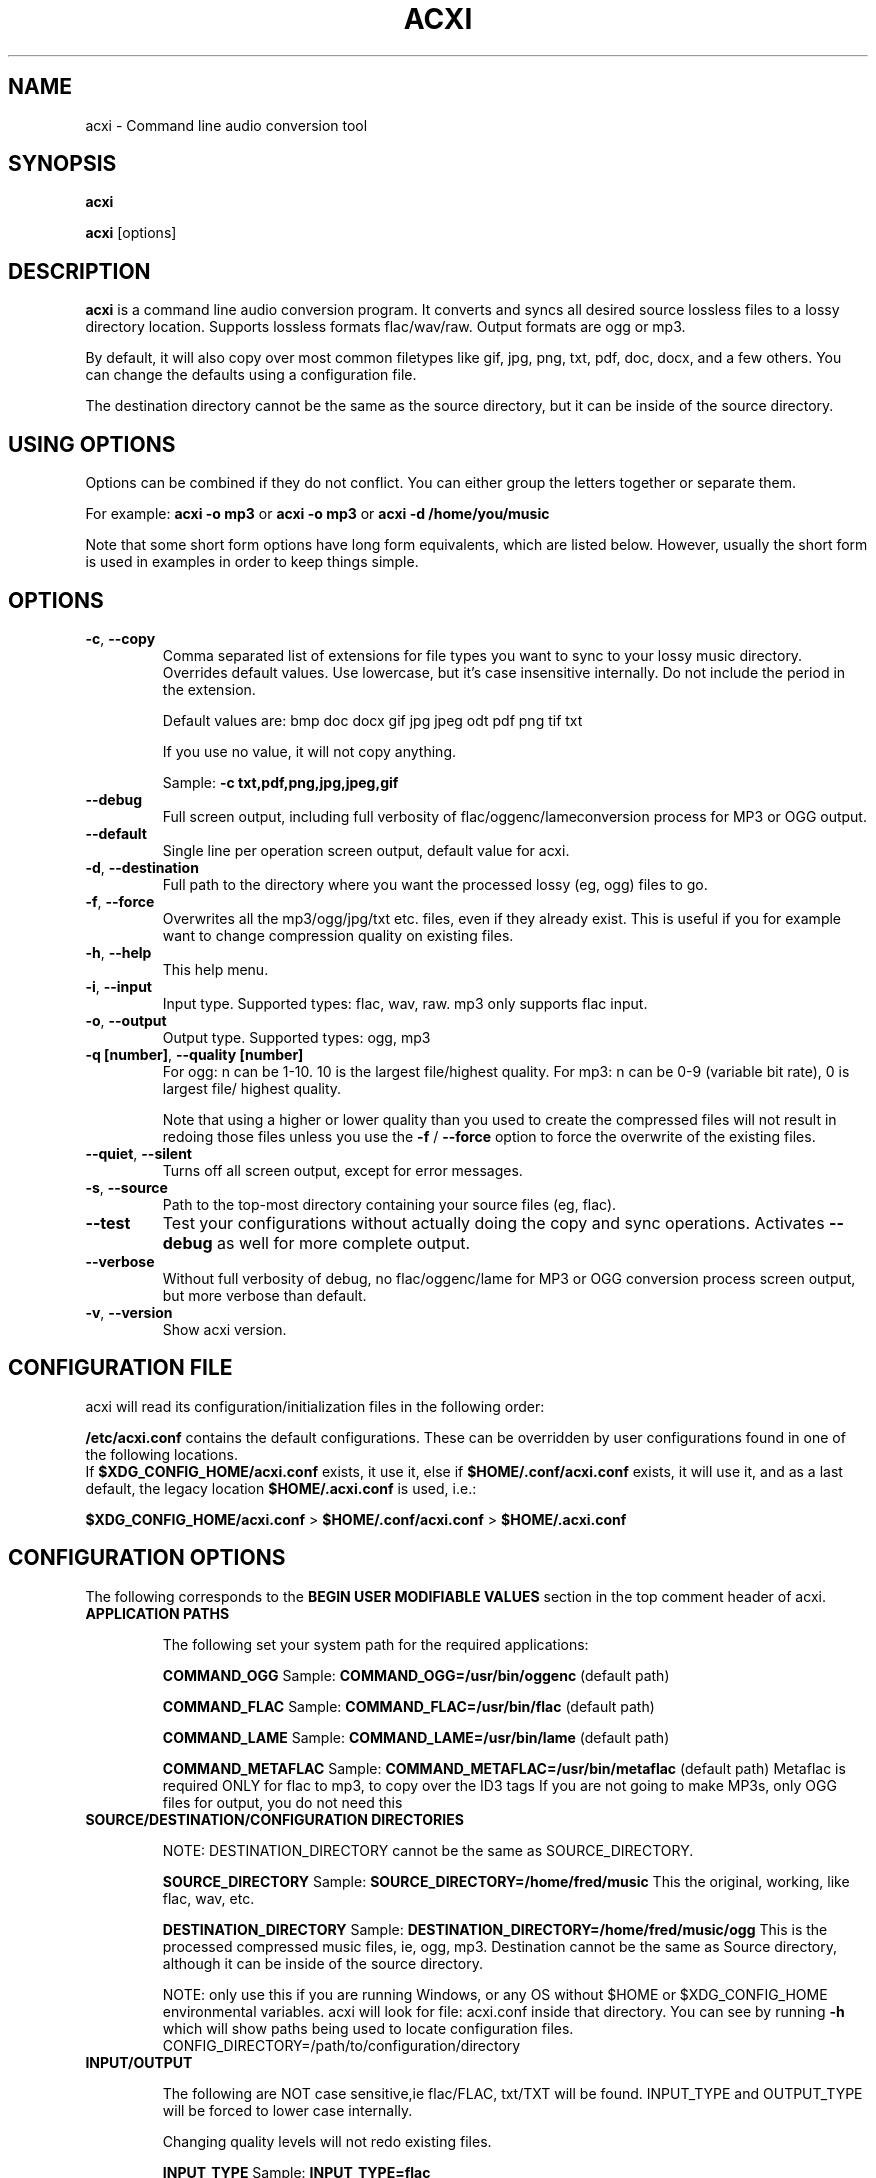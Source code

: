 .TH ACXI 1 "2018\-12\-09" acxi "acxi manual"
.SH NAME
acxi  \- Command line audio conversion tool
.SH SYNOPSIS
\fBacxi\fR

\fBacxi\fR [options]

.SH DESCRIPTION
\fBacxi\fR is a command line audio conversion program. It converts and syncs
all desired source lossless files to a lossy directory location. Supports 
lossless formats flac/wav/raw. Output formats are ogg or mp3.

By default, it will also copy over most common filetypes like gif, jpg, png, 
txt, pdf, doc, docx, and a few others. You can change the defaults using 
a configuration file.

The destination directory cannot be the same as the source directory, but
it can be inside of the source directory.

.SH USING OPTIONS
Options can be combined if they do not conflict. You can either group the letters
together or separate them.

For example:
.B acxi
\fB\-o mp3\fR or \fBacxi \-o mp3\fR or \fBacxi \-d /home/you/music\fR

Note that some short form options have long form equivalents, which are
listed below. However, usually the short form is used in examples in order to
keep things simple.

.SH OPTIONS
.TP
.B \-c\fR,\fB \-\-copy\fR
Comma separated list of extensions for file types you want to sync to your
lossy music directory. Overrides default values. Use lowercase, but it's
case insensitive internally. Do not include the period in the extension.

Default values are: bmp doc docx gif jpg jpeg odt pdf png tif txt

If you use no value, it will not copy anything.

Sample: \fB\-c txt,pdf,png,jpg,jpeg,gif\fR

.TP
.B \-\-debug\fR
Full screen output, including full verbosity of 
flac/oggenc/lameconversion process for MP3 or OGG output.

.TP
.B \-\-default\fR
Single line per operation screen output, default value for acxi.

.TP
.B \-d\fR,\fB \-\-destination\fR
Full path to the directory where you want the processed lossy
(eg, ogg) files to go.

.TP
.B \-f\fR,\fB \-\-force\fR
Overwrites all the mp3/ogg/jpg/txt etc. files, even if they already 
exist. This is useful if you for example want to change compression
quality on existing files.

.TP
.B \-h\fR,\fB \-\-help\fR
This help menu.

.TP
.B \-i\fR,\fB \-\-input\fR
Input type. Supported types: flac, wav, raw. mp3 only supports flac input.

.TP
.B \-o\fR,\fB \-\-output\fR
Output type. Supported types: ogg, mp3

.TP
.B \-q [number]\fR,\fB \-\-quality [number]\fR
For ogg: n can be 1\-10. 10 is the largest file/highest quality.
For mp3: n can be 0\-9 (variable bit rate), 0 is largest file/
highest quality.

Note that using a higher or lower quality than you used to create
the compressed files will not result in redoing those files unless 
you use the \fB\-f\fR / \fB\-\-force\fR option to force the overwrite 
of the existing files.

.TP
.B \-\-quiet\fR,\fB \-\-silent\fR
Turns off all screen output, except for error messages.

.TP
.B \-s\fR,\fB \-\-source\fR
Path to the top-most directory containing your source files (eg, flac).

.TP
.B \-\-test\fR
Test your configurations without actually doing the copy and sync 
operations. Activates \fB \-\-debug\fR as well for more complete output.
                  
.TP
.B \-\-verbose\fR
Without full verbosity of debug, no flac/oggenc/lame for MP3
or OGG conversion process screen output, but more verbose than
default.

.TP
.B \-v\fR,\fB \-\-version\fR
Show acxi version.

.SH CONFIGURATION FILE
acxi will read its configuration/initialization files in the
following order:

\fB/etc/acxi.conf\fR contains the default configurations. These can be 
overridden by user configurations found in one of the following locations.
 If \fB$XDG_CONFIG_HOME/acxi.conf\fR exists, it use it, else if
\fB$HOME/.conf/acxi.conf\fR exists, it will use it, and as a last default,
the legacy location \fB$HOME/.acxi.conf\fR is used, i.e.:

\fB$XDG_CONFIG_HOME/acxi.conf\fR > \fB$HOME/.conf/acxi.conf\fR >
\fB$HOME/.acxi.conf\fR

.SH CONFIGURATION OPTIONS

The following corresponds to the \fBBEGIN USER MODIFIABLE VALUES\fR section
in the top comment header of acxi.

.TP
.B APPLICATION PATHS

The following set your system path for the required applications:

\fBCOMMAND_OGG\fR Sample: \fBCOMMAND_OGG=/usr/bin/oggenc\fR (default path)

\fBCOMMAND_FLAC\fR Sample: \fBCOMMAND_FLAC=/usr/bin/flac\fR (default path)

\fBCOMMAND_LAME\fR Sample: \fBCOMMAND_LAME=/usr/bin/lame\fR (default path)

\fBCOMMAND_METAFLAC\fR Sample: \fBCOMMAND_METAFLAC=/usr/bin/metaflac\fR 
(default path) Metaflac is required ONLY for flac to mp3, to copy over the 
ID3 tags If you are not going to make MP3s, only OGG files for output, you 
do not need this

.TP
.B SOURCE/DESTINATION/CONFIGURATION DIRECTORIES

NOTE: DESTINATION_DIRECTORY cannot be the same as SOURCE_DIRECTORY.

\fBSOURCE_DIRECTORY\fR Sample: \fBSOURCE_DIRECTORY=/home/fred/music\fR 
This the original, working, like flac, wav, etc.

\fBDESTINATION_DIRECTORY\fR Sample: \fBDESTINATION_DIRECTORY=/home/fred/music/ogg\fR
This is the processed compressed music files, ie, ogg, mp3. Destination cannot 
be the same as Source directory, although it can be inside of the source directory.

NOTE: only use this if you are running Windows, or any OS without $HOME
or $XDG_CONFIG_HOME environmental variables. acxi will look for file:
acxi.conf inside that directory. You can see by running \fB\-h\fR
which will show paths being used to locate configuration files. 
CONFIG_DIRECTORY=/path/to/configuration/directory

.TP
.B INPUT/OUTPUT

The following are NOT case sensitive,ie flac/FLAC, txt/TXT will be 
found. INPUT_TYPE and OUTPUT_TYPE will be forced to lower case 
internally.

Changing quality levels will not redo existing files.

\fBINPUT_TYPE\fR Sample: \fBINPUT_TYPE=flac\fR 

\fBOUTPUT_TYPE\fR Sample: \fBOUTPUT_TYPE=mp3\fR 

\fBCOPY_TYPES\fR Sample: \fBCOPY_TYPES=doc,docx,bmp,jpg,jpeg\fR Use this
to override the default file types acxi will sync. Set to 'none', 
if you only want to sync the music files, not copy over images, text files,
etc.

\fBQUALITY_MP3\fR Sample: \fBINPUT_MP3=2\fR Supported values: 0\-9. 0 is 
the largest file size / highest quality.

\fBQUALITY_OGG\fR Sample: \fBINPUT_OGG=8\fR Supported values: 1\-10. 10 is 
the largest file size / highest quality.

.TP
.B DEBUG OUTPUT
\fBLOG_LEVEL\fR Sample: \fBLOG_LEVEL=3\fR You can turn these to always on either
here or in config file by setting to desired verbosity level here directly,
or in the configuration file. 

0 \- quiet/silent \- no output at all (except for errors).

1 \- default \- single line per operation. This is the default, so you don't need 
to change it.
    
2 \- verbose \- but without the actual conversion data from codecs

3 \- debug \-  all available information.

.SH BUGS
Please report bugs using the following resources.

.TP
.B Issue Report
File an issue report:
.I https://github.com/smxi/acxi/issues
.TP
.B Forums
Post on acxi forums:
.I https://techpatterns.com/forums/about1491.html
.TP
.B IRC irc.oftc.net#smxi
You can also visit
.I irc.oftc.net
\fRchannel:\fI #smxi\fR to post issues.

.SH HOMEPAGE
.I  https://github.com/smxi/acxi

.SH  AUTHOR AND CONTRIBUTORS TO CODE

.B acxi
is a fork and full rewrite of flac2ogg.pl.

Copyright (c) Harald Hope, 2010\-2018

MP3 tagging: Odd Eivind Ebbesen \- \fIwww.oddware.net\fR \- 
<oddebb at gmail dot com>

Copyright (c) (flac2ogg.pl) 2004 \- Jason L. Buberel \- jason@buberel.org

Copyright (c) (flac2ogg.pl) 2007 \- Evan Boggs \- etboggs@indiana.edu


